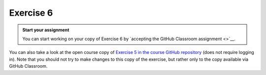 Exercise 6
==========

.. admonition:: Start your assignment

    You can start working on your copy of Exercise 6 by `accepting the GitHub Classroom assignment <>`__.

You can also take a look at the open course copy of `Exercise 5 in the course GitHub repository <https://github.com/Automating-GIS-processes/Exercise-7>`__ (does not require logging in).
Note that you should not try to make changes to this copy of the exercise, but rather only to the copy available via GitHub Classroom.
